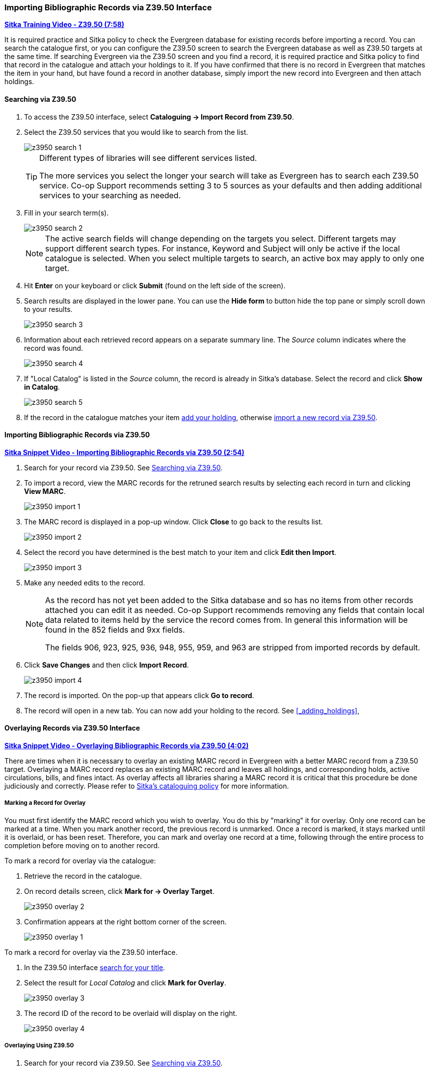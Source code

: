 Importing Bibliographic Records via Z39.50 Interface
~~~~~~~~~~~~~~~~~~~~~~~~~~~~~~~~~~~~~~~~~~~~~~~~~~~~

https://youtu.be/SiFEcu8k_2g[*Sitka Training Video - Z39.50 (7:58)*]

It is required practice and Sitka policy to check the Evergreen database for existing records before
importing a record. You can search the catalogue first, or you can configure the Z39.50 screen to
search the Evergreen database as well as Z39.50 targets at the same time. If searching Evergreen
via the Z39.50 screen and you find a record, it is required practice and Sitka policy to find
that record in the catalogue and attach your holdings to it. If you have confirmed that there
is no record in Evergreen that matches the item in your hand, but have found a record in another
database, simply import the new record into Evergreen and then attach holdings.

Searching via Z39.50
^^^^^^^^^^^^^^^^^^^^

. To access the Z39.50 interface, select *Cataloguing -> Import Record from Z39.50*.
+
. Select the Z39.50 services that you would like to search from the list.
+
image::images/cat/z3950/z3950-search-1.png[]
+
[TIP]
=====
Different types of libraries will see different services listed.

The more services you select the longer your search will take as Evergreen has to search each Z39.50 service.
Co-op Support recommends setting 3 to 5 sources as your defaults and then adding additional services to
your searching as needed.
=====
+
. Fill in your search term(s). 
+
image::images/cat/z3950/z3950-search-2.png[]
+
[NOTE]
======
The active search fields will change depending on the targets you select. Different targets may support
different search types. For instance, Keyword and Subject will only be active if the local catalogue is
selected. When you select multiple targets to search, an active box may apply to only one target.
======
+
. Hit *Enter* on your keyboard or click *Submit* (found on the left side of the screen).
. Search results are displayed in the lower pane. You can use the *Hide form* to button hide the top pane 
or simply scroll down to your results.
+
image::images/cat/z3950/z3950-search-3.png[]
+
. Information about each retrieved record appears on a separate summary line.
 The _Source_ column indicates
where the record was found.
+
image::images/cat/z3950/z3950-search-4.png[]
+
. If "Local Catalog" is listed in the _Source_ column, the record is already in Sitka's database.
Select the record and click *Show in Catalog*.
+
image::images/cat/z3950/z3950-search-5.png[]
+
. If the record in the catalogue matches your item xref:_adding_holdings[add your holding], otherwise
xref:import_from_z3950[import a new record via Z39.50].


[[import_from_z3950]]
Importing Bibliographic Records via Z39.50
^^^^^^^^^^^^^^^^^^^^^^^^^^^^^^^^^^^^^^^^^^

https://youtu.be/y4poV6GWlk8[*Sitka Snippet Video - Importing Bibliographic Records via Z39.50 (2:54)*]

. Search for your record via Z39.50. See xref:_searching_via_z39_50[].
. To import a record, view the MARC records for the retruned search results by selecting each record in turn
and clicking *View MARC*.
+
image::images/cat/z3950/z3950-import-1.png[]
+
. The MARC record is displayed in a pop-up window. Click *Close* to go back to the results list.
+
image::images/cat/z3950/z3950-import-2.png[]
+
. Select the record you have determined is the best match to your item and click *Edit then Import*.
+
image::images/cat/z3950/z3950-import-3.png[]
+
. Make any needed edits to the record.
+
[NOTE]
======
As the record has not yet been added to the Sitka database and so has no items from other records attached
you can edit it as needed.  Co-op Support recommends removing any fields that contain local data related
to items held by the service the record comes from.  In general this information will be found in the 852
fields and 9xx fields.

The fields 906, 923, 925, 936, 948, 955, 959, and 963 are stripped from imported records by default.
======
+
. Click *Save Changes* and then click *Import Record*.
+
image::images/cat/z3950/z3950-import-4.png[]
+
. The record is imported. On the pop-up that appears click *Go to record*.
. The record will open in a new tab.  You can now add your holding to the record.
See xref:_adding_holdings[],


Overlaying Records via Z39.50 Interface
^^^^^^^^^^^^^^^^^^^^^^^^^^^^^^^^^^^^^^^

https://youtu.be/eMfyQTkmx6g[*Sitka Snippet Video - Overlaying Bibliographic Records via Z39.50 (4:02)*]

There are times when it is necessary to overlay an existing MARC record in Evergreen with a better
MARC record from a Z39.50 target. Overlaying a MARC record replaces an existing MARC record and leaves
all holdings, and corresponding holds, active circulations, bills, and fines intact. As overlay affects all
libraries sharing a MARC record it is critical that this procedure be done judiciously and correctly.
Please refer to http://docs.libraries.coop/policy/_editing_bibliographic_records.html[Sitka's cataloguing policy] for more information.


Marking a Record for Overlay
++++++++++++++++++++++++++++


You must first identify the MARC record which you wish to  overlay. You do this by "marking" it for overlay.
Only one record can be marked at a time. When you mark another record,
the previous record is unmarked. Once a record is marked, it stays marked until it is overlaid,
or has been reset. Therefore, you can mark and overlay one record at a time,
following through the entire process to completion before moving on to another record.

.To mark a record for overlay via the catalogue:
. Retrieve the record in the catalogue.
. On record details screen, click *Mark for -> Overlay Target*.
+
image:images/cat/z3950/z3950-overlay-2.png[]
+
. Confirmation appears at the right bottom corner of the screen.
+
image:images/cat/z3950/z3950-overlay-1.png[]

.To mark a record for overlay via the Z39.50 interface.
. In the Z39.50 interface xref:_searching_via_z39_50[search for your title].
. Select the result for _Local Catalog_ and click *Mark for Overlay*.
+
image:images/cat/z3950/z3950-overlay-3.png[]
+
. The record ID of the record to be overlaid will display on the right.
+
image:images/cat/z3950/z3950-overlay-4.png[]


Overlaying Using Z39.50
+++++++++++++++++++++++

. Search for your record via Z39.50. See xref:_searching_via_z39_50[].
. Select the record you would like to overlay over the existing record and click *Overlay*.
+
image:images/cat/z3950/z3950-overlay-5.png[]
+
[CAUTION]
=========
The record you overlay over the existing record should be a fuller and better record than the one it's
replacing, but still describe the same title. Any changes you make when overlaying records affect all
Sitka libraries with holdings attached to the record.
=========
+
. The overlay interface opens in a pop up. Choose _Keep Local Fields_ as your merge profile. This will
 copy any 050, 055, 092, 590, 595, 690, 852, and 856 fields from the existing record into the new one you
are bringing in.
+
image:images/cat/z3950/z3950-overlay-6.png[]
+
[CAUTION]
=========
You must choose *Keep Local Fields* as the merge profile. You may encounter an error if you choose 
another.
=========
+
. Click *Edit Z39.50 Record*.
+
image:images/cat/z3950/z3950-overlay-7.png[]
+
. Make any needed edits to the record following
http://docs.libraries.coop/policy/_editing_bibliographic_records.html[Sitka's cataloguing policy]
and click *Save Changes*.
+
image:images/cat/z3950/z3950-overlay-8.png[]
+
[NOTE]
======
As the record already exists in the Sitka database and has holdings for other libraries only make edits
that conform with Sitka's cataloguing policy. Co-op Support recommends removing any fields that contain
local data related to items held by the service the record comes from.  In general this information will
be found in the 852 fields and 9xx fields.

The fields 906, 923, 925, 936, 948, 955, 959, and 963 are stripped from imported records by default.
======
+
. Click *Merge and Overlay*.
+
image:images/cat/z3950/z3950-overlay-9.png[]
+
. The record is imported and overlaid over the existing record which opens in a new tab.


